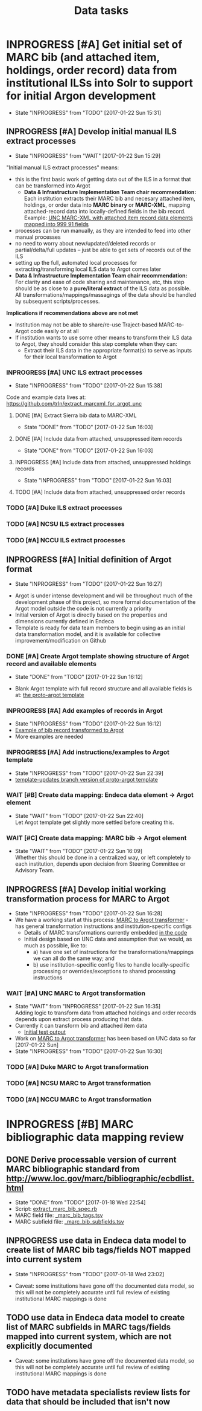 #+TITLE: Data tasks
#+OPTIONS: pri:t todo:t ^:nil num:nil title:t

* INPROGRESS [#A] Get initial set of MARC bib (and attached item, holdings, order record) data from institutional ILSs into Solr to support for initial Argon development
  - State "INPROGRESS" from "TODO"       [2017-01-22 Sun 15:31]
** INPROGRESS [#A] Develop initial manual ILS extract processes
     - State "INPROGRESS" from "WAIT"       [2017-01-22 Sun 15:29]

"Initial manual ILS extract processes" means: 
 - this is the first basic work of getting data out of the ILS in a format that can be transformed into Argot
   - *Data & Infrastructure Implementation Team chair recommendation:* Each institution extracts their MARC bib and necesary attached item, holdings, or order data into *MARC binary* or *MARC-XML*, mapping attached-record data into locally-defined fields in the bib record. Example: [[https://github.com/trln/extract_marcxml_for_argot_unc/blob/master/out.xml][UNC MARC-XML with attached item record data elements mapped into 999 91 fields]]
 - processes can be run manually, as they are intended to feed into other manual processes
 - no need to worry about new/updated/deleted records or partial/delta/full updates -- just be able to get sets of records out of the ILS
 - setting up the full, automated local processes for extracting/transforming local ILS data to Argot comes later
 - *Data & Infrastructure Implementation Team chair recommendation:* For clarity and ease of code sharing and maintenance, etc, this step should be as close to a *pure/literal extract* of the ILS data as possible. All transformations/mappings/massagings of the data should be handled by subsequent scripts/processes.

*Implications if recommendations above are not met*
- Institution may not be able to share/re-use Traject-based MARC-to-Argot code easily or at all
- If institution wants to use some other means to transform their ILS data to Argot, they should consider this step complete when they can:
  - Extract their ILS data in the appropriate format(s) to serve as inputs for their local transformation to Argot

*** INPROGRESS [#A] UNC ILS extract processes
    - State "INPROGRESS" from "TODO"       [2017-01-22 Sun 15:38]
 Code and example data lives at: [[https://github.com/trln/extract_marcxml_for_argot_unc]]
**** DONE [#A] Extract Sierra bib data to MARC-XML
     - State "DONE"       from "TODO"       [2017-01-22 Sun 16:03]
**** DONE [#A] Include data from attached, unsuppressed item records
     - State "DONE"       from "TODO"       [2017-01-22 Sun 16:03]
**** INPROGRESS [#A] Include data from attached, unsuppressed holdings records
     - State "INPROGRESS" from "TODO"       [2017-01-22 Sun 16:03]
**** TODO [#A] Include data from attached, unsuppressed order records
*** TODO [#A] Duke ILS extract processes
*** TODO [#A] NCSU ILS extract processes
*** TODO [#A] NCCU ILS extract processes

** INPROGRESS [#A] Initial definition of Argot format
   - State "INPROGRESS" from "TODO"       [2017-01-22 Sun 16:27]
- Argot is under intense development and will be throughout much of the development phase of this project, so more formal documentation of the Argot model outside the code is not currently a priority
- Initial version of Argot is directly based on the properties and dimensions currently defined in Endeca
- Template is ready for data team members to begin using as an initial data transformation model, and it is available for collective improvement/modification on Github
*** DONE [#A] Create Argot template showing structure of Argot record and available elements
    - State "DONE"       from "TODO"       [2017-01-22 Sun 16:12]
 - Blank Argot template with full record structure and all available fields is at: [[https://github.com/trln/proto-argot/blob/master/template.json][the proto-argot template]]
*** INPROGRESS [#A] Add examples of records in Argot
    - State "INPROGRESS" from "TODO"       [2017-01-22 Sun 16:12]
    - [[https://github.com/trln/proto-argot/blob/master/argot_out.json][Example of bib record transformed to Argot]]
    - More examples are needed
*** INPROGRESS [#A] Add instructions/examples to Argot template
    - State "INPROGRESS" from "TODO"       [2017-01-22 Sun 22:39]
    - [[https://github.com/trln/proto-argot/blob/template-updates/template.json][template-updates branch version of proto-argot template]]
*** WAIT [#B] Create data mapping: Endeca data element -> Argot element 
    - State "WAIT"       from "TODO"       [2017-01-22 Sun 22:40] \\
      Let Argot template get slightly more settled before creating this.
*** WAIT [#C] Create data mapping: MARC bib -> Argot element
    - State "WAIT"       from "TODO"       [2017-01-22 Sun 16:09] \\
      Whether this should be done in a centralized way, or left completely to each institution, depends upon decision from Steering Committee or Advisory Team.

** INPROGRESS [#A] Develop initial working transformation process for MARC to Argot
   - State "INPROGRESS" from "TODO"       [2017-01-22 Sun 16:28]
   - We have a working start at this process: [[https://github.com/trln/marc-to-argot][MARC to Argot transformer]] - has general transformation instructions and institution-specific configs
     - Details of MARC transformations currently embedded [[https://github.com/trln/marc-to-argot][in the code]]
     - Initial design based on UNC data and assumption that we would, as much as possible, like to:
       - a) have one set of instructions for the transformations/mappings we can all do the same way; and
       - b) use institution-specific config files to handle locally-specific processing or overrides/exceptions to shared processing instructions

*** WAIT [#A] UNC MARC to Argot transformation
    - State "WAIT"       from "INPROGRESS" [2017-01-22 Sun 16:35] \\
      Adding logic to transform data from attached holdings and order records depends upon extract process producing that data.
    - Currently it can transform  bib and attached item data
      - [[https://github.com/trln/proto-argot/blob/master/argot_out.json][Initial test output]]
    - Work on [[https://github.com/trln/marc-to-argot][MARC to Argot transformer]] has been based on UNC data so far [2017-01-22 Sun]
    - State "INPROGRESS" from "TODO"       [2017-01-22 Sun 16:30]
*** TODO [#A] Duke MARC to Argot transformation
*** TODO [#A] NCSU MARC to Argot transformation
*** TODO [#A] NCCU MARC to Argot transformation
* INPROGRESS [#B] MARC bibliographic data mapping review
** DONE Derive processable version of current MARC bibliographic standard from [[http://www.loc.gov/marc/bibliographic/ecbdlist.html]]
   - State "DONE"       from "TODO"       [2017-01-18 Wed 22:54]
   - Script: [[https://github.com/trln/data-documentation/blob/master/extract_marc_bib_spec.rb][extract_marc_bib_spec.rb]]
   - MARC field file: [[https://github.com/trln/data-documentation/blob/master/_marc_bib_tags.tsv][_marc_bib_tags.tsv]]
   - MARC subfield file: [[https://github.com/trln/data-documentation/blob/master/_marc_bib_subfields.tsv][_marc_bib_subfields.tsv]]
** INPROGRESS use data in Endeca data model to create list of MARC bib tags/fields NOT mapped into current system
   - State "INPROGRESS" from "TODO"       [2017-01-18 Wed 23:02]
 - Caveat: some institutions have gone off the documented data model, so this will not be completely accurate until full review of existing institutional MARC mappings is done
** TODO use data in Endeca data model to create list of MARC subfields in MARC tags/fields mapped into current system, which are not explicitly documented
 - Caveat: some institutions have gone off the documented data model, so this will not be completely accurate until full review of existing institutional MARC mappings is done
** TODO have metadata specialists review lists for data that should be included that isn't now
